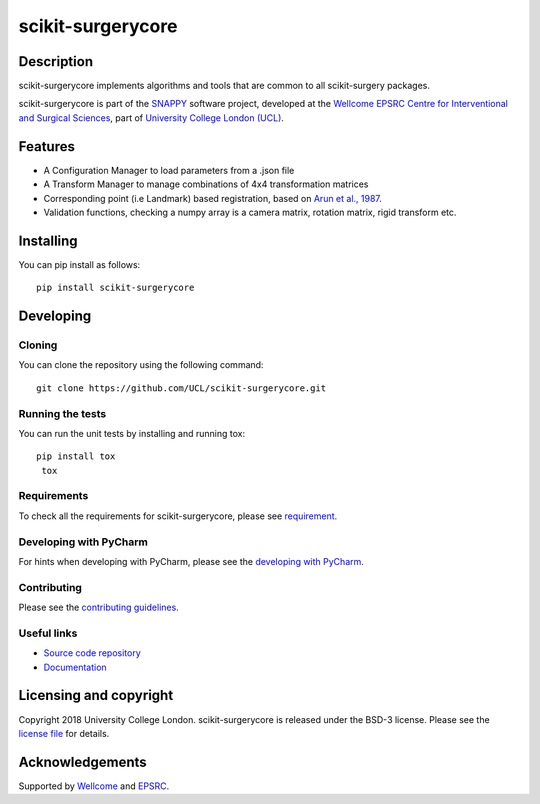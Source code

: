 scikit-surgerycore
===============================

.. image:: https://github.com/UCL/scikit-surgerycore /raw/master/project-icon.png
   :height: 128px
   :width: 128px
   :target: https://github.com/UCL/scikit-surgerycore
   :alt: Logo

.. image:: https://github.com/UCL/scikit-surgerycore/workflows/.github/workflows/ci.yml/badge.svg
   :target: https://github.com/UCL/scikit-surgerycore/actions
   :alt: GitHub Actions CI status

.. image:: https://coveralls.io/repos/github/UCL/scikit-surgerycore/badge.svg?branch=master&service=github
    :target: https://coveralls.io/github/UCL/scikit-surgerycore?branch=master
    :alt: Test coverage

.. image:: https://readthedocs.org/projects/scikit-surgerycore/badge/?version=latest
    :target: http://scikit-surgerycore.readthedocs.io/en/latest/?badge=latest
    :alt: Documentation Status

Description
-----------

scikit-surgerycore implements algorithms and tools that are common to all scikit-surgery packages.

scikit-surgerycore is part of the `SNAPPY`_ software project, developed at the `Wellcome EPSRC Centre for Interventional and Surgical Sciences`_, part of `University College London (UCL)`_.

Features
--------

* A Configuration Manager to load parameters from a .json file
* A Transform Manager to manage combinations of 4x4 transformation matrices
* Corresponding point (i.e Landmark) based registration, based on `Arun et al., 1987`_.
* Validation functions, checking a numpy array is a camera matrix, rotation matrix, rigid transform etc.

Installing
----------

You can pip install as follows:

::

    pip install scikit-surgerycore


Developing
----------

Cloning
^^^^^^^

You can clone the repository using the following command:

::

    git clone https://github.com/UCL/scikit-surgerycore.git


Running the tests
^^^^^^^^^^^^^^^^^

You can run the unit tests by installing and running tox:

::

    pip install tox
     tox


Requirements
^^^^^^^^^^^^

To check all the requirements for scikit-surgerycore, please see `requirement`_.

Developing with PyCharm
^^^^^^^^^^^^^^^^^^^^^^^

For hints when developing with PyCharm, please see the `developing with PyCharm`_.


Contributing
^^^^^^^^^^^^

Please see the `contributing guidelines`_.

Useful links
^^^^^^^^^^^^

* `Source code repository`_
* `Documentation`_


Licensing and copyright
-----------------------

Copyright 2018 University College London.
scikit-surgerycore is released under the BSD-3 license. Please see the `license file`_ for details.


Acknowledgements
----------------

Supported by `Wellcome`_ and `EPSRC`_.


.. _`Wellcome EPSRC Centre for Interventional and Surgical Sciences`: http://www.ucl.ac.uk/weiss
.. _`source code repository`: https://github.com/UCL/scikit-surgerycore
.. _`Documentation`: https://scikit-surgerycore.readthedocs.io
.. _`SNAPPY`: https://github.com/UCL/scikit-surgery/wiki
.. _`University College London (UCL)`: http://www.ucl.ac.uk/
.. _`Wellcome`: https://wellcome.ac.uk/
.. _`EPSRC`: https://www.epsrc.ac.uk/
.. _`contributing guidelines`: https://github.com/UCL/scikit-surgerycore/blob/master/CONTRIBUTING.rst
.. _`license file`: https://github.com/UCL/scikit-surgerycore/blob/master/LICENSE
.. _`Arun et al., 1987`: http://doi.ieeecomputersociety.org/10.1109/TPAMI.1987.4767965
.. _`developing with Pycharm`: https://github.com/UCL/scikit-surgerycore/blob/master/doc/pycharm.rst
.. _`requirement`: https://github.com/UCL/scikit-surgerycore/blob/master/doc/requirements.rst
